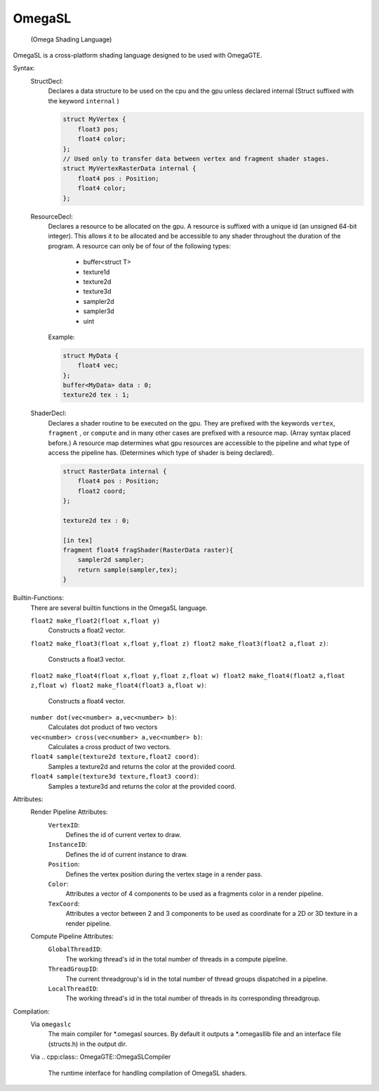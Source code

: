 =======
OmegaSL
=======

    (Omega Shading Language)

OmegaSL is a cross-platform shading language designed to be used with OmegaGTE.

Syntax:
    StructDecl:
        Declares a data structure to be used on the cpu and the gpu unless declared internal (Struct suffixed with the keyword ``internal`` )

        .. code-block:: omegasl

            struct MyVertex {
                float3 pos;
                float4 color;
            };
            // Used only to transfer data between vertex and fragment shader stages.
            struct MyVertexRasterData internal {
                float4 pos : Position;
                float4 color;
            };

    ResourceDecl:
        Declares a resource to be allocated on the gpu. A resource is suffixed with a unique id (an unsigned 64-bit integer).
        This allows it to be allocated and be accessible to any shader throughout the duration of the program.
        A resource can only be of four of the following types:

            - buffer<struct T>
            - texture1d
            - texture2d
            - texture3d
            - sampler2d
            - sampler3d
            - uint

        Example:

        .. code-block:: omegasl

            struct MyData {
                float4 vec;
            };
            buffer<MyData> data : 0;
            texture2d tex : 1;

    ShaderDecl:
        Declares a shader routine to be executed on the gpu.
        They are prefixed with the keywords ``vertex``, ``fragment`` , or ``compute`` and in many other cases are prefixed with a resource map. (Array syntax placed before.)
        A resource map determines what gpu resources are accessible to the pipeline and what type of access the pipeline has.
        (Determines which type of shader is being declared).

        .. code-block:: omegasl

            struct RasterData internal {
                float4 pos : Position;
                float2 coord;
            };

            texture2d tex : 0;

            [in tex]
            fragment float4 fragShader(RasterData raster){
                sampler2d sampler;
                return sample(sampler,tex);
            }

Builtin-Functions:
    There are several builtin functions in the OmegaSL language.

    ``float2 make_float2(float x,float y)``
        Constructs a float2 vector.

    ``float2 make_float3(float x,float y,float z)
    float2 make_float3(float2 a,float z)``:
        Constructs a float3 vector.

    ``float2 make_float4(float x,float y,float z,float w)
    float2 make_float4(float2 a,float z,float w)
    float2 make_float4(float3 a,float w)``:
        Constructs a float4 vector.

    ``number dot(vec<number> a,vec<number> b)``:
       Calculates dot product of two vectors

    ``vec<number> cross(vec<number> a,vec<number> b)``:
       Calculates a cross product of two vectors.

    ``float4 sample(texture2d texture,float2 coord)``:
        Samples a texture2d and returns the color at the provided coord.

    ``float4 sample(texture3d texture,float3 coord)``:
        Samples a texture3d and returns the color at the provided coord.

Attributes:
    Render Pipeline Attributes:
        ``VertexID``:
            Defines the id of current vertex to draw.
        ``InstanceID``:
            Defines the id of current instance to draw.
        ``Position``:
            Defines the vertex position during the vertex stage in a render pass.
        ``Color``:
            Attributes a vector of 4 components to be used as a fragments color in a render pipeline.
        ``TexCoord``:
            Attributes a vector between 2 and 3 components to be used as coordinate for a 2D or 3D texture in a render pipeline.
    Compute Pipeline Attributes:
        ``GlobalThreadID``:
            The working thread's id in the total number of threads in a compute pipeline.
        ``ThreadGroupID``:
            The current threadgroup's id in the total number of thread groups dispatched in a pipeline.
        ``LocalThreadID``:
            The working thread's id in the total number of threads in its corresponding threadgroup.



Compilation:
    Via ``omegaslc``
        The main compiler for \*.omegasl sources.
        By default it outputs a \*.omegasllib file
        and an interface file (structs.h) in the output dir.

    Via
    .. cpp:class:: OmegaGTE::OmegaSLCompiler

        The runtime interface for handling compilation of OmegaSL shaders.



